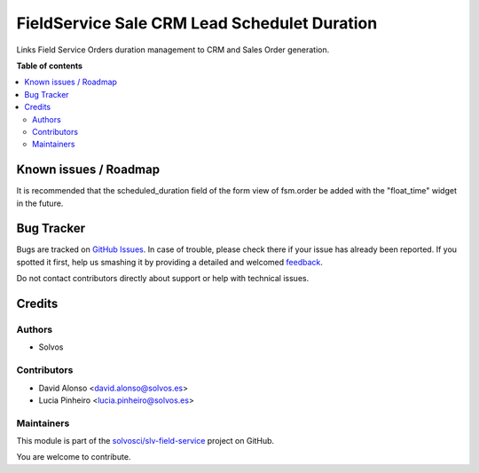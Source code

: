 =============================================
FieldService Sale CRM Lead Schedulet Duration
=============================================

.. !!!!!!!!!!!!!!!!!!!!!!!!!!!!!!!!!!!!!!!!!!!!!!!!!!!!
   !! This file is generated by oca-gen-addon-readme !!
   !! changes will be overwritten.                   !!
   !!!!!!!!!!!!!!!!!!!!!!!!!!!!!!!!!!!!!!!!!!!!!!!!!!!!

.. |badge1| image:: https://img.shields.io/badge/maturity-Beta-yellow.png
    :target: https://odoo-community.org/page/development-status
    :alt: Beta
.. |badge2| image:: https://img.shields.io/badge/licence-AGPL--3-blue.png
    :target: http://www.gnu.org/licenses/agpl-3.0-standalone.html
    :alt: License: AGPL-3
.. |badge3| image:: https://img.shields.io/badge/github-solvosci%2Fslv--field--service-lightgray.png?logo=github
    :target: https://github.com/solvosci/slv-field-service/tree/15.0/fieldservice_sale_crm_lead_schduration
    :alt: solvosci/slv-field-service

|badge1| |badge2| |badge3| 

Links Field Service Orders duration management to CRM and Sales Order generation.

**Table of contents**

.. contents::
   :local:

Known issues / Roadmap
======================

It is recommended that the scheduled_duration field of the form view
of fsm.order be added with the "float_time" widget in the future.

Bug Tracker
===========

Bugs are tracked on `GitHub Issues <https://github.com/solvosci/slv-field-service/issues>`_.
In case of trouble, please check there if your issue has already been reported.
If you spotted it first, help us smashing it by providing a detailed and welcomed
`feedback <https://github.com/solvosci/slv-field-service/issues/new?body=module:%20fieldservice_sale_crm_lead_schduration%0Aversion:%2015.0%0A%0A**Steps%20to%20reproduce**%0A-%20...%0A%0A**Current%20behavior**%0A%0A**Expected%20behavior**>`_.

Do not contact contributors directly about support or help with technical issues.

Credits
=======

Authors
~~~~~~~

* Solvos

Contributors
~~~~~~~~~~~~

* David Alonso <david.alonso@solvos.es>
* Lucia Pinheiro <lucia.pinheiro@solvos.es>

Maintainers
~~~~~~~~~~~

This module is part of the `solvosci/slv-field-service <https://github.com/solvosci/slv-field-service/tree/15.0/fieldservice_sale_crm_lead_schduration>`_ project on GitHub.

You are welcome to contribute.
